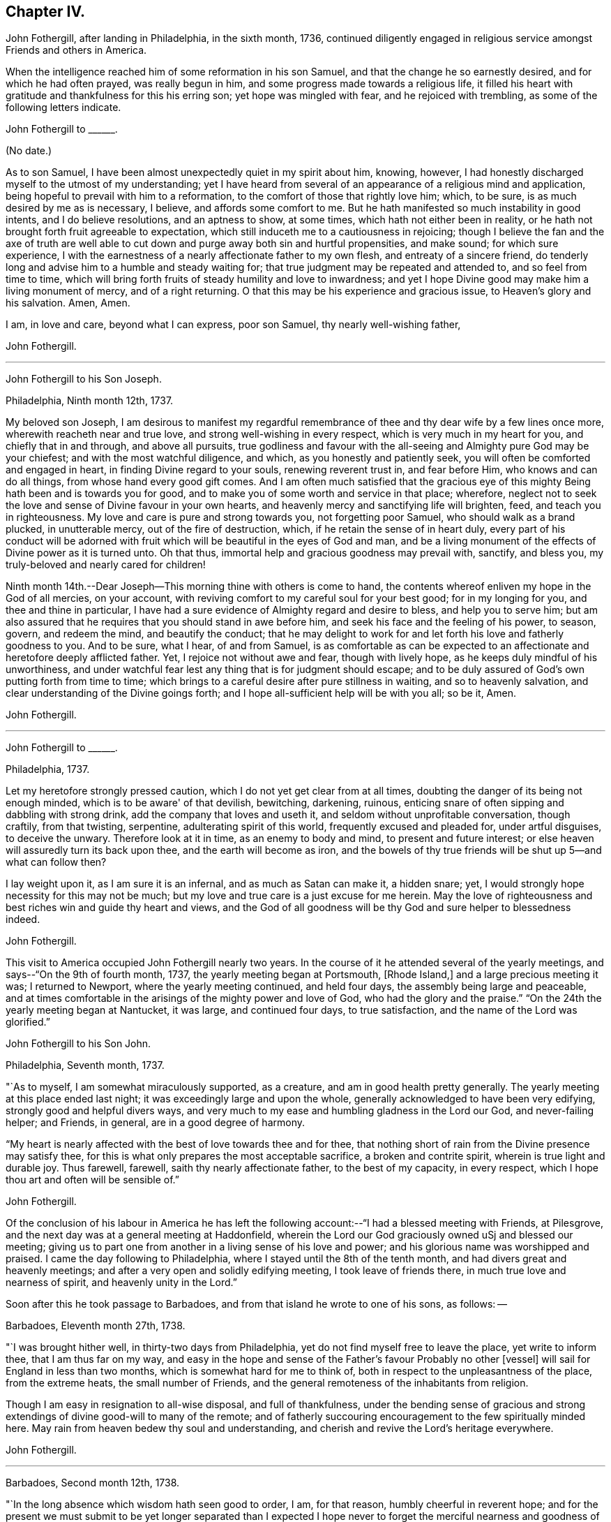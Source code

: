== Chapter IV.

John Fothergill, after landing in Philadelphia, in the sixth month, 1736,
continued diligently engaged in religious service amongst Friends and others in America.

When the intelligence reached him of some reformation in his son Samuel,
and that the change he so earnestly desired, and for which he had often prayed,
was really begun in him, and some progress made towards a religious life,
it filled his heart with gratitude and thankfulness for this his erring son;
yet hope was mingled with fear, and he rejoiced with trembling,
as some of the following letters indicate.

John Fothergill to +++______+++.

(No date.)

As to son Samuel, I have been almost unexpectedly quiet in my spirit about him, knowing,
however, I had honestly discharged myself to the utmost of my understanding;
yet I have heard from several of an appearance of a religious mind and application,
being hopeful to prevail with him to a reformation,
to the comfort of those that rightly love him; which, to be sure,
is as much desired by me as is necessary, I believe, and affords some comfort to me.
But he hath manifested so much instability in good intents, and I do believe resolutions,
and an aptness to show, at some times, which hath not either been in reality,
or he hath not brought forth fruit agreeable to expectation,
which still induceth me to a cautiousness in rejoicing;
though I believe the fan and the axe of truth are well able to
cut down and purge away both sin and hurtful propensities,
and make sound; for which sure experience,
I with the earnestness of a nearly affectionate father to my own flesh,
and entreaty of a sincere friend,
do tenderly long and advise him to a humble and steady waiting for;
that true judgment may be repeated and attended to, and so feel from time to time,
which will bring forth fruits of steady humility and love to inwardness;
and yet I hope Divine good may make him a living monument of mercy,
and of a right returning.
O that this may be his experience and gracious issue, to Heaven's glory and his salvation.
Amen, Amen.

I am, in love and care, beyond what I can express, poor son Samuel,
thy nearly well-wishing father,

John Fothergill.

[.asterism]
'''

John Fothergill to his Son Joseph.

Philadelphia, Ninth month 12th, 1737.

My beloved son Joseph,
I am desirous to manifest my regardful remembrance of
thee and thy dear wife by a few lines once more,
wherewith reacheth near and true love, and strong well-wishing in every respect,
which is very much in my heart for you, and chiefly that in and through,
and above all pursuits,
true godliness and favour with the all-seeing and Almighty pure God may be your chiefest;
and with the most watchful diligence, and which, as you honestly and patiently seek,
you will often be comforted and engaged in heart, in finding Divine regard to your souls,
renewing reverent trust in, and fear before Him, who knows and can do all things,
from whose hand every good gift comes.
And I am often much satisfied that the gracious eye of
this mighty Being hath been and is towards you for good,
and to make you of some worth and service in that place; wherefore,
neglect not to seek the love and sense of Divine favour in your own hearts,
and heavenly mercy and sanctifying life will brighten, feed,
and teach you in righteousness.
My love and care is pure and strong towards you, not forgetting poor Samuel,
who should walk as a brand plucked, in unutterable mercy, out of the fire of destruction,
which, if he retain the sense of in heart duly,
every part of his conduct will be adorned with fruit
which will be beautiful in the eyes of God and man,
and be a living monument of the effects of Divine power as it is turned unto.
Oh that thus, immortal help and gracious goodness may prevail with, sanctify,
and bless you, my truly-beloved and nearly cared for children!

Ninth month 14th.--Dear Joseph--This morning thine with others is come to hand,
the contents whereof enliven my hope in the God of all mercies, on your account,
with reviving comfort to my careful soul for your best good; for in my longing for you,
and thee and thine in particular,
I have had a sure evidence of Almighty regard and desire to bless,
and help you to serve him;
but am also assured that he requires that you should stand in awe before him,
and seek his face and the feeling of his power, to season, govern, and redeem the mind,
and beautify the conduct;
that he may delight to work for and let forth his love and fatherly goodness to you.
And to be sure, what I hear, of and from Samuel,
is as comfortable as can be expected to an affectionate
and heretofore deeply afflicted father.
Yet, I rejoice not without awe and fear, though with lively hope,
as he keeps duly mindful of his unworthiness,
and under watchful fear lest any thing that is for judgment should escape;
and to be duly assured of God's own putting forth from time to time;
which brings to a careful desire after pure stillness in waiting,
and so to heavenly salvation, and clear understanding of the Divine goings forth;
and I hope all-sufficient help will be with you all; so be it, Amen.

John Fothergill.

[.asterism]
'''

John Fothergill to +++______+++.

Philadelphia, 1737.

Let my heretofore strongly pressed caution,
which I do not yet get clear from at all times,
doubting the danger of its being not enough minded,
which is to be aware' of that devilish, bewitching, darkening, ruinous,
enticing snare of often sipping and dabbling with strong drink,
add the company that loves and useth it, and seldom without unprofitable conversation,
though craftily, from that twisting, serpentine, adulterating spirit of this world,
frequently excused and pleaded for, under artful disguises, to deceive the unwary.
Therefore look at it in time, as an enemy to body and mind,
to present and future interest; or else heaven will assuredly turn its back upon thee,
and the earth will become as iron,
and the bowels of thy true friends will be shut up 5--and what can follow then?

I lay weight upon it, as I am sure it is an infernal, and as much as Satan can make it,
a hidden snare; yet, I would strongly hope necessity for this may not be much;
but my love and true care is a just excuse for me herein.
May the love of righteousness and best riches win and guide thy heart and views,
and the God of all goodness will be thy God and sure helper to blessedness indeed.

John Fothergill.

This visit to America occupied John Fothergill nearly two years.
In the course of it he attended several of the yearly meetings,
and says--"`On the 9th of fourth month, 1737, the yearly meeting began at Portsmouth,
+++[+++Rhode Island,]
and a large precious meeting it was; I returned to Newport,
where the yearly meeting continued, and held four days,
the assembly being large and peaceable,
and at times comfortable in the arisings of the mighty power and love of God,
who had the glory and the praise.`"
"`On the 24th the yearly meeting began at Nantucket, it was large,
and continued four days, to true satisfaction, and the name of the Lord was glorified.`"

John Fothergill to his Son John.

Philadelphia, Seventh month, 1737.

"`As to myself, I am somewhat miraculously supported, as a creature,
and am in good health pretty generally.
The yearly meeting at this place ended last night;
it was exceedingly large and upon the whole,
generally acknowledged to have been very edifying, strongly good and helpful divers ways,
and very much to my ease and humbling gladness in the Lord our God,
and never-failing helper; and Friends, in general, are in a good degree of harmony.

"`My heart is nearly affected with the best of love towards thee and for thee,
that nothing short of rain from the Divine presence may satisfy thee,
for this is what only prepares the most acceptable sacrifice,
a broken and contrite spirit, wherein is true light and durable joy.
Thus farewell, farewell, saith thy nearly affectionate father,
to the best of my capacity, in every respect,
which I hope thou art and often will be sensible of.`"

John Fothergill.

Of the conclusion of his labour in America he has left the
following account:--"`I had a blessed meeting with Friends,
at Pilesgrove, and the next day was at a general meeting at Haddonfield,
wherein the Lord our God graciously owned uSj and blessed our meeting;
giving us to part one from another in a living sense of his love and power;
and his glorious name was worshipped and praised.
I came the day following to Philadelphia,
where I stayed until the 8th of the tenth month,
and had divers great and heavenly meetings;
and after a very open and solidly edifying meeting, I took leave of friends there,
in much true love and nearness of spirit, and heavenly unity in the Lord.`"

Soon after this he took passage to Barbadoes,
and from that island he wrote to one of his sons, as follows: --

Barbadoes, Eleventh month 27th, 1738.

"`I was brought hither well, in thirty-two days from Philadelphia,
yet do not find myself free to leave the place, yet write to inform thee,
that I am thus far on my way,
and easy in the hope and sense of the Father's favour Probably no other +++[+++vessel]
will sail for England in less than two months, which is somewhat hard for me to think of,
both in respect to the unpleasantness of the place, from the extreme heats,
the small number of Friends, and the general remoteness of the inhabitants from religion.

Though I am easy in resignation to all-wise disposal, and full of thankfulness,
under the bending sense of gracious and strong
extendings of divine good-will to many of the remote;
and of fatherly succouring encouragement to the few spiritually minded here.
May rain from heaven bedew thy soul and understanding,
and cherish and revive the Lord's heritage everywhere.

John Fothergill.

[.asterism]
'''

Barbadoes, Second month 12th, 1738.

"`In the long absence which wisdom hath seen good to order, I am, for that reason,
humbly cheerful in reverent hope;
and for the present we must submit to be yet longer separated than I expected I
hope never to forget the merciful nearness and goodness of Truth to me here;
both in affording the renewed sense of heavenly life,
and in preserving my health.--I cannot well add much,
nor is much more in my thoughts at present; but I may say,
that though this is a poor irreligious place, yet both many of the people,
and the few Friends here, are very loving and respectful;
and I hope I shall leave the place with inward ease to myself and reputation to truth.
From thy truly loving father,

John Fothergill.

Having been engaged in the island of Barbadoes for about three months,
he embarked in a vessel bound for Lancaster,
and arrived there on the 1st of the fourth month, 1738.
He thus writes respecting the voyage:
"`We had a passage of six weeks between land and land, through very rough hard weather;
but I was preserved quiet, inwardly easy, and steady in hope.
I am pretty well in health, as well as easy and sweet in spirit;
worship and praise be to the holy author of all good.`"

From Lancaster he proceeded direct to his own habitation in Netherdale, Yorkshire,
where he was joyfully received by his family and friends,
with humble gratitude and reverence to that Divine power which had, through all,
preserved and restored him to his native land.

